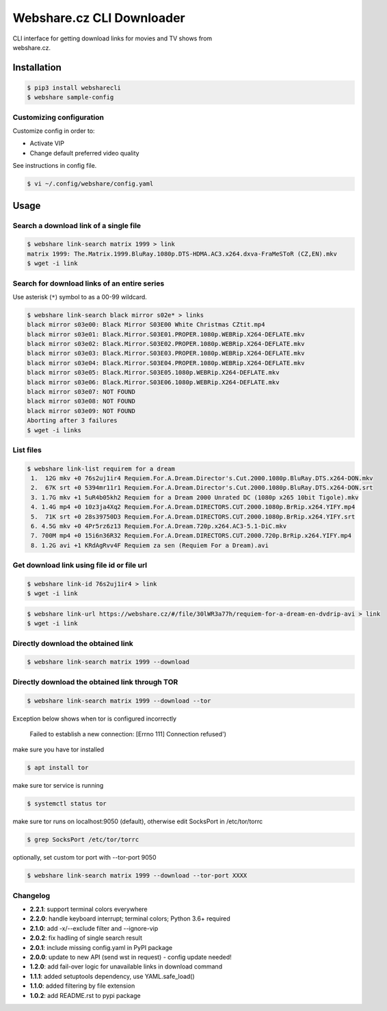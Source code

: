Webshare.cz CLI Downloader
==========================

| CLI interface for getting download links for movies and TV shows from
| webshare.cz.

Installation
------------

.. code:: bash

    $ pip3 install websharecli
    $ webshare sample-config

Customizing configuration
~~~~~~~~~~~~~~~~~~~~~~~~~

Customize config in order to:

-  Activate VIP
-  Change default preferred video quality

See instructions in config file.

.. code:: bash

    $ vi ~/.config/webshare/config.yaml

Usage
-----

Search a download link of a single file
~~~~~~~~~~~~~~~~~~~~~~

.. code:: bash

    $ webshare link-search matrix 1999 > link
    matrix 1999: The.Matrix.1999.BluRay.1080p.DTS-HDMA.AC3.x264.dxva-FraMeSToR (CZ,EN).mkv
    $ wget -i link

Search for download links of an entire series
~~~~~~~~~~~~~~~~~~~~~~~~~

Use asterisk (``*``) symbol to as a 00-99 wildcard.

.. code:: bash

    $ webshare link-search black mirror s02e* > links
    black mirror s03e00: Black Mirror S03E00 White Christmas CZtit.mp4
    black mirror s03e01: Black.Mirror.S03E01.PROPER.1080p.WEBRip.X264-DEFLATE.mkv
    black mirror s03e02: Black.Mirror.S03E02.PROPER.1080p.WEBRip.X264-DEFLATE.mkv
    black mirror s03e03: Black.Mirror.S03E03.PROPER.1080p.WEBRip.X264-DEFLATE.mkv
    black mirror s03e04: Black.Mirror.S03E04.PROPER.1080p.WEBRip.X264-DEFLATE.mkv
    black mirror s03e05: Black.Mirror.S03E05.1080p.WEBRip.X264-DEFLATE.mkv
    black mirror s03e06: Black.Mirror.S03E06.1080p.WEBRip.X264-DEFLATE.mkv
    black mirror s03e07: NOT FOUND
    black mirror s03e08: NOT FOUND
    black mirror s03e09: NOT FOUND
    Aborting after 3 failures
    $ wget -i links

List files
~~~~~~~~~~~~~~~~~

.. code:: bash

    $ webshare link-list requirem for a dream
     1.  12G mkv +0 76s2uj1ir4 Requiem.For.A.Dream.Director's.Cut.2000.1080p.BluRay.DTS.x264-DON.mkv
     2.  67K srt +0 5394mr11r1 Requiem.For.A.Dream.Director's.Cut.2000.1080p.BluRay.DTS.x264-DON.srt
     3. 1.7G mkv +1 5uR4b05kh2 Requiem for a Dream 2000 Unrated DC (1080p x265 10bit Tigole).mkv
     4. 1.4G mp4 +0 10z3ja4Xq2 Requiem.For.A.Dream.DIRECTORS.CUT.2000.1080p.BrRip.x264.YIFY.mp4
     5.  71K srt +0 28s39750D3 Requiem.For.A.Dream.DIRECTORS.CUT.2000.1080p.BrRip.x264.YIFY.srt
     6. 4.5G mkv +0 4Pr5rz6z13 Requiem.For.A.Dream.720p.x264.AC3-5.1-DiC.mkv
     7. 700M mp4 +0 15i6n36R32 Requiem.For.A.Dream.DIRECTORS.CUT.2000.720p.BrRip.x264.YIFY.mp4
     8. 1.2G avi +1 KRdAgRvv4F Requiem za sen (Requiem For a Dream).avi

Get download link using file id or file url
~~~~~~~~~~~~~~~~~~~

.. code:: bash

    $ webshare link-id 76s2uj1ir4 > link
    $ wget -i link

.. code:: bash

    $ webshare link-url https://webshare.cz/#/file/30lWR3a77h/requiem-for-a-dream-en-dvdrip-avi > link
    $ wget -i link

Directly download the obtained link
~~~~~~~~~~~~~~~~~~~

.. code:: bash

    $ webshare link-search matrix 1999 --download

Directly download the obtained link through TOR
~~~~~~~~~~~~~~~~~~~

.. code:: bash

    $ webshare link-search matrix 1999 --download --tor

Exception below shows when tor is configured incorrectly

    Failed to establish a new connection: [Errno 111] Connection refused')

make sure you have tor installed

.. code:: bash

    $ apt install tor

make sure tor service is running

.. code:: bash

    $ systemctl status tor

make sure tor runs on localhost:9050 (default), otherwise edit SocksPort in /etc/tor/torrc

.. code:: bash

    $ grep SocksPort /etc/tor/torrc

optionally, set custom tor port with --tor-port 9050

.. code:: bash

    $ webshare link-search matrix 1999 --download --tor-port XXXX

Changelog
~~~~~~~~~

- **2.2.1**: support terminal colors everywhere
- **2.2.0**: handle keyboard interrupt; terminal colors; Python 3.6+ required
- **2.1.0**: add -x/--exclude filter and --ignore-vip
- **2.0.2**: fix hadling of single search result
- **2.0.1**: include missing config.yaml in PyPI package
- **2.0.0**: update to new API (send wst in request) - config update needed!
- **1.2.0**: add fail-over logic for unavailable links in download command
- **1.1.1**: added setuptools dependency, use YAML.safe_load()
- **1.1.0**: added filtering by file extension
- **1.0.2**: add README.rst to pypi package
